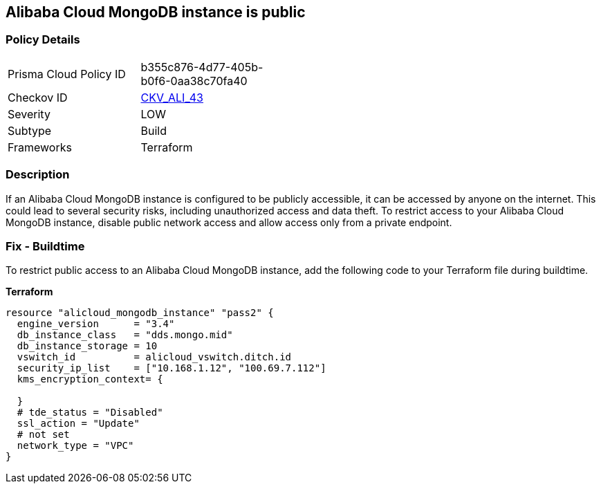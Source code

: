 == Alibaba Cloud MongoDB instance is public


=== Policy Details 

[width=45%]
[cols="1,1"]
|=== 
|Prisma Cloud Policy ID 
| b355c876-4d77-405b-b0f6-0aa38c70fa40

|Checkov ID 
| https://github.com/bridgecrewio/checkov/tree/master/checkov/terraform/checks/resource/alicloud/MongoDBIsPublic.py[CKV_ALI_43]

|Severity
|LOW

|Subtype
|Build

|Frameworks
|Terraform

|=== 



=== Description 
If an Alibaba Cloud MongoDB instance is configured to be publicly accessible, it can be accessed by anyone on the internet. This could lead to several security risks, including unauthorized access and data theft. To restrict access to your Alibaba Cloud MongoDB instance, disable public network access and allow access only from a private endpoint.


// === Fix - Runtime


=== Fix - Buildtime

To restrict public access to an Alibaba Cloud MongoDB instance, add the following code to your Terraform file during buildtime.


*Terraform* 




[source,go]
----
resource "alicloud_mongodb_instance" "pass2" {
  engine_version      = "3.4"
  db_instance_class   = "dds.mongo.mid"
  db_instance_storage = 10
  vswitch_id          = alicloud_vswitch.ditch.id
  security_ip_list    = ["10.168.1.12", "100.69.7.112"]
  kms_encryption_context= {

  }
  # tde_status = "Disabled"
  ssl_action = "Update"
  # not set
  network_type = "VPC"
}
----

